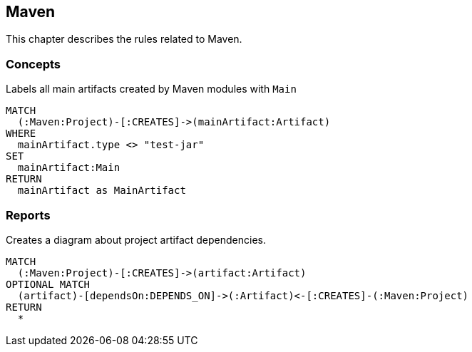 [[maven:Default]]
[role=group,includesConcepts="maven:ProjectArtifactDependencyDiagram"]
== Maven

This chapter describes the rules related to Maven.

=== Concepts

[[maven:MainArtifact]]
.Labels all main artifacts created by Maven modules with `Main`
[source,cypher,role=concept]
----
MATCH
  (:Maven:Project)-[:CREATES]->(mainArtifact:Artifact)
WHERE
  mainArtifact.type <> "test-jar"
SET
  mainArtifact:Main
RETURN
  mainArtifact as MainArtifact
----

=== Reports

[[maven:ProjectArtifactDependencyDiagram]]
[source,cypher,role=concept,requiresConcepts="maven:MainArtifact",reportType="plantuml-component-diagram"]
.Creates a diagram about project artifact dependencies.
----
MATCH
  (:Maven:Project)-[:CREATES]->(artifact:Artifact)
OPTIONAL MATCH
  (artifact)-[dependsOn:DEPENDS_ON]->(:Artifact)<-[:CREATES]-(:Maven:Project)
RETURN
  *
----

